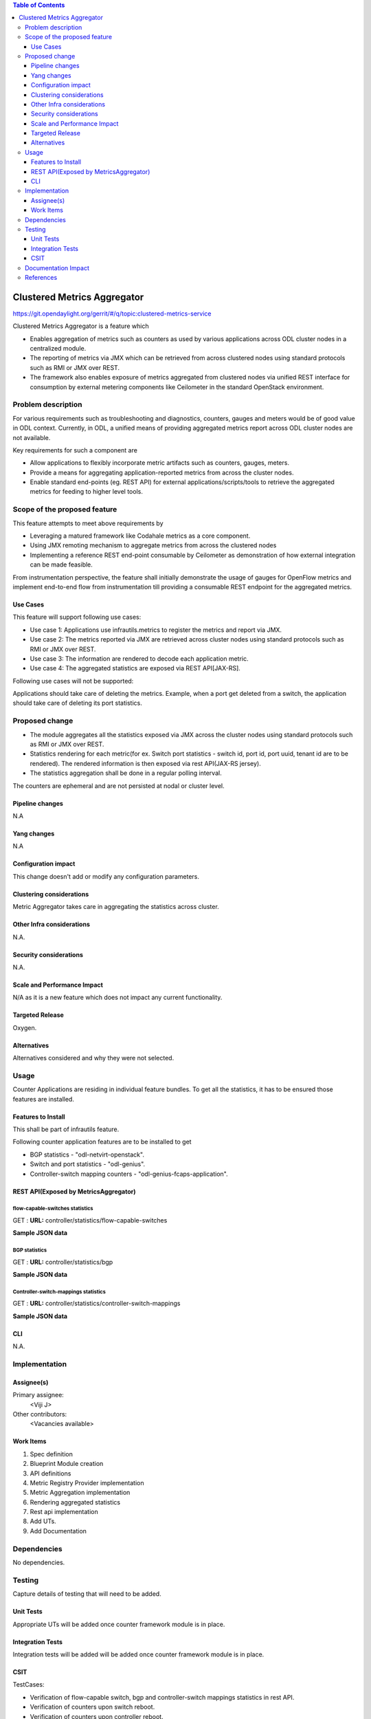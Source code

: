 
.. contents:: Table of Contents
   :depth: 3

============================
Clustered Metrics Aggregator
============================

https://git.opendaylight.org/gerrit/#/q/topic:clustered-metrics-service

Clustered Metrics Aggregator is a feature which

* Enables aggregation of metrics such as counters as used by various
  applications across ODL cluster nodes in a centralized module.
* The reporting of metrics via JMX which can be retrieved from across clustered
  nodes using standard protocols such as RMI or JMX over REST.
* The framework also enables exposure of metrics aggregated from clustered nodes
  via unified REST interface for consumption by external metering components like
  Ceilometer in the standard OpenStack environment.


Problem description
===================

For various requirements such as troubleshooting and diagnostics, counters, gauges
and meters would be of good value in ODL context. Currently, in ODL, a unified means
of providing aggregated metrics report across ODL cluster nodes are not available.

Key requirements for such a component are

* Allow applications to flexibly incorporate metric artifacts such as counters,
  gauges, meters.
* Provide a means for aggregating application-reported metrics from across the
  cluster nodes.
* Enable standard end-points (eg. REST API) for external applications/scripts/tools
  to retrieve the aggregated metrics for feeding to higher level tools.

Scope of the proposed feature
=============================

This feature attempts to meet above requirements by

* Leveraging a matured framework like Codahale metrics as a core component.
* Using JMX remoting mechanism to aggregate metrics from across the clustered nodes
* Implementing a reference REST end-point consumable by Ceilometer as demonstration
  of how external integration can be made feasible.

From instrumentation perspective, the feature shall initially demonstrate the usage
of gauges for OpenFlow metrics and implement end-to-end flow from instrumentation
till providing a consumable REST endpoint for the aggregated metrics.


Use Cases
---------

This feature will support following use cases:

* Use case 1: Applications use infrautils.metrics to register the metrics and
  report via JMX.
* Use case 2: The metrics reported via JMX are retrieved across cluster nodes
  using standard protocols such as RMI or JMX over REST.
* Use case 3: The information are rendered to decode each application metric.
* Use case 4: The aggregated statistics are exposed via REST API[JAX-RS].

Following use cases will not be supported:

Applications should take care of deleting the metrics. Example, when a port get
deleted from a switch, the application should take care of deleting its port
statistics.

Proposed change
===============

* The module aggregates all the statistics exposed via JMX
  across the cluster nodes using standard protocols such as RMI or JMX over REST.
* Statistics rendering for each metric(for ex. Switch
  port statistics - switch id, port id, port uuid, tenant id are to be rendered).
  The rendered information is then exposed via rest API(JAX-RS jersey).
* The statistics aggregation shall be done in a regular polling interval.

The counters are ephemeral and are not persisted at nodal or cluster level.

Pipeline changes
----------------
N.A

Yang changes
------------
N.A

Configuration impact
--------------------
This change doesn't add or modify any configuration parameters.

Clustering considerations
-------------------------
Metric Aggregator takes care in aggregating the statistics across cluster.

Other Infra considerations
--------------------------
N.A.

Security considerations
-----------------------
N.A.

Scale and Performance Impact
----------------------------
N/A as it is a new feature which does not impact any current functionality.

Targeted Release
----------------
Oxygen.

Alternatives
------------
Alternatives considered and why they were not selected.

Usage
=====
Counter Applications are residing in individual feature bundles. To get all the
statistics, it has to be ensured those features are installed.

Features to Install
-------------------
This shall be part of infrautils feature.

Following counter application features are to be installed to get

* BGP statistics - "odl-netvirt-openstack".
* Switch and port statistics - "odl-genius".
* Controller-switch mapping counters - "odl-genius-fcaps-application".

REST API(Exposed by MetricsAggregator)
--------------------------------------

flow-capable-switches statistics
^^^^^^^^^^^^^^^^^^^^^^^^^^^^^^^^

GET : **URL:**  controller/statistics/flow-capable-switches

**Sample JSON data**

.. code-block:: json
   :emphasize-lines: 43

    {
       "flow_capable_switches" : [ {
          "admin_tenant_id" : "7rt3rf3aj-0610-7a3z-cz21-ae87876hun9f",
          "packet_in_messages_received" : 300,
          "packet_out_messages_sent" : 0,
          "ports" : 0,
          "flow_datapath_id" : 2
       }, {
          "admin_tenant_id" : "5ffe6trf-23-21e5-c191-eeff819dcd9f",
          "packet_in_messages_received" : 501,
          "packet_out_messages_sent" : 300,
          "ports" : 3,
          "flow_datapath_id" : 1,
          "switch_port_counters" : [{
             "bytes_received" : 9800,
             "bytes_sent" : 6540,
             "duration" : 0,
             "tenant_id": "9u33df3a-7376-21e5-c191-eeff819dcd9f",
             "packets_received_on_tunnel" : 0,
             "packets_sent_on_tunnel" : 7650,
             "packets_received" : 0,
             "packets_received_drop" : 0,
             "packets_received_error" : 0,
             "packets_sent" : 0,
             "port_id" : 2,
             "port_uuid" : "87fwdf3a-7621-8ut5-u781-ddii900dcd8g"
          }, {
             "bytes_received" : 9800,
             "bytes_sent" : 840,
             "duration" : 7800,
             "tenant_id": "6c53df3a-3456-11e5-a151-feff819cdc9f",
             "packets_internal_received" : 984,
             "packets_internal_sent" : 7950,
             "packets_received" : 9900,
             "packets_received_drop" : 1500,
             "packets_received_error" : 1000,
             "packets_sent" : 7890,
             "port_id" : 1,
             "port_uuid" : "6ef7gh3b-8909-3ec6-j4j3-efgf765dbe8g"
          } ],
          "table_counters" : [ {
             "flow_count" : 90,
             "table_id" : 96
          }, {
             "flow_count" : 80,
             "table_id" : 44
          } ]
       } ]
    }

BGP statistics
^^^^^^^^^^^^^^

GET : **URL:** controller/statistics/bgp

**Sample JSON data**

.. code-block:: json
   :emphasize-lines: 23

   {
       "bgp" : {
          "bgp_neighbor_counters" : [ {
             "autonomous_system_number" : 100,
             "neighbor_ip" : "1.1.1.1",
             "packets_received" : 5654,
             "packets_sent" : 987
          }, {
             "autonomous_system_number" : 200,
             "neighbor_ip" : "2.2.2.2",
             "packets_received" : 765,
             "packets_sent" : 678
          } ],
          "bgp_route_counters" : [ {
             "route_distinguisher" : 123,
             "routes" : 98
          }, {
             "route_distinguisher" : 333,
             "routes" : 100
          } ],
          "total_routes" : 198
       }
    }

Controller-switch-mappings statistics
^^^^^^^^^^^^^^^^^^^^^^^^^^^^^^^^^^^^^

GET : **URL:** controller/statistics/controller-switch-mappings

**Sample JSON data**

.. code-block:: json
   :emphasize-lines: 9

   {
       "controller_switch_mappings" : [ {
          "connected_flow_capable_switches" : 2,
          "controller_host_name" : "host-3"
       }, {
          "connected_flow_capable_switches" : 1,
          "controller_host_name" : "host-4"
       } ]
    }

CLI
---
N.A.


Implementation
==============

Assignee(s)
-----------
Primary assignee:
  <Viji J>

Other contributors:
  <Vacancies available>


Work Items
----------
#. Spec definition
#. Blueprint Module creation
#. API definitions
#. Metric Registry Provider implementation
#. Metric Aggregation implementation
#. Rendering aggregated statistics
#. Rest api implementation
#. Add UTs.
#. Add Documentation

Dependencies
============
No dependencies.

Testing
=======
Capture details of testing that will need to be added.

Unit Tests
----------
Appropriate UTs will be added once counter framework module is in place.

Integration Tests
-----------------
Integration tests will be added will be added once counter framework module is in place.

CSIT
----
TestCases:

* Verification of flow-capable switch, bgp and controller-switch mappings
  statistics in rest API.
* Verification of counters upon switch reboot.
* Verification of counters upon controller reboot.

Documentation Impact
====================
This will require changes to User Guide and Developer Guide.

User Guide will need to add information on how OpenDaylight can
be used to retrieve aggregated statistics.

Developer Guide will capture the implementation sketch of how
aggregated statistics is retrieved.

References
==========

* `OpenDaylight Documentation Guide <http://docs.opendaylight.org/en/latest/documentation.html>`